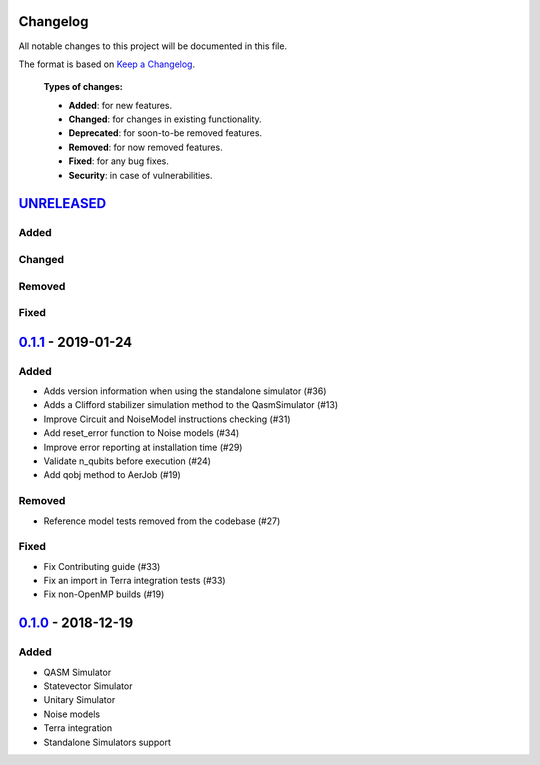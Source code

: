 Changelog
=========

All notable changes to this project will be documented in this file.

The format is based on `Keep a Changelog`_.

  **Types of changes:**

  - **Added**: for new features.
  - **Changed**: for changes in existing functionality.
  - **Deprecated**: for soon-to-be removed features.
  - **Removed**: for now removed features.
  - **Fixed**: for any bug fixes.
  - **Security**: in case of vulnerabilities.


`UNRELEASED`_
=============

Added
-----


Changed
-------


Removed
-------


Fixed
-----

`0.1.1`_ - 2019-01-24
=====================

Added
-----
- Adds version information when using the standalone simulator (#36)
- Adds a Clifford stabilizer simulation method to the QasmSimulator (#13)
- Improve Circuit and NoiseModel instructions checking (#31)
- Add reset_error function to Noise models (#34)
- Improve error reporting at installation time (#29)
- Validate n_qubits before execution (#24)
- Add qobj method to AerJob (#19)

Removed
-------
- Reference model tests removed from the codebase (#27)

Fixed
-----
- Fix Contributing guide (#33)
- Fix an import in Terra integration tests (#33)
- Fix non-OpenMP builds (#19)



`0.1.0`_ - 2018-12-19
=====================

Added
-----
- QASM Simulator
- Statevector Simulator
- Unitary Simulator
- Noise models
- Terra integration
- Standalone Simulators support


.. _UNRELEASED: https://github.com/Qiskit/qiskit-aer/compare/0.1.1...HEAD
.. _0.1.1: https://github.com/Qiskit/qiskit-aer/compare/0.1.0...0.1.1
.. _0.1.0: https://github.com/Qiskit/qiskit-aer/compare/0.0.0...0.1.0

.. _Keep a Changelog: http://keepachangelog.com/en/1.0.0/
